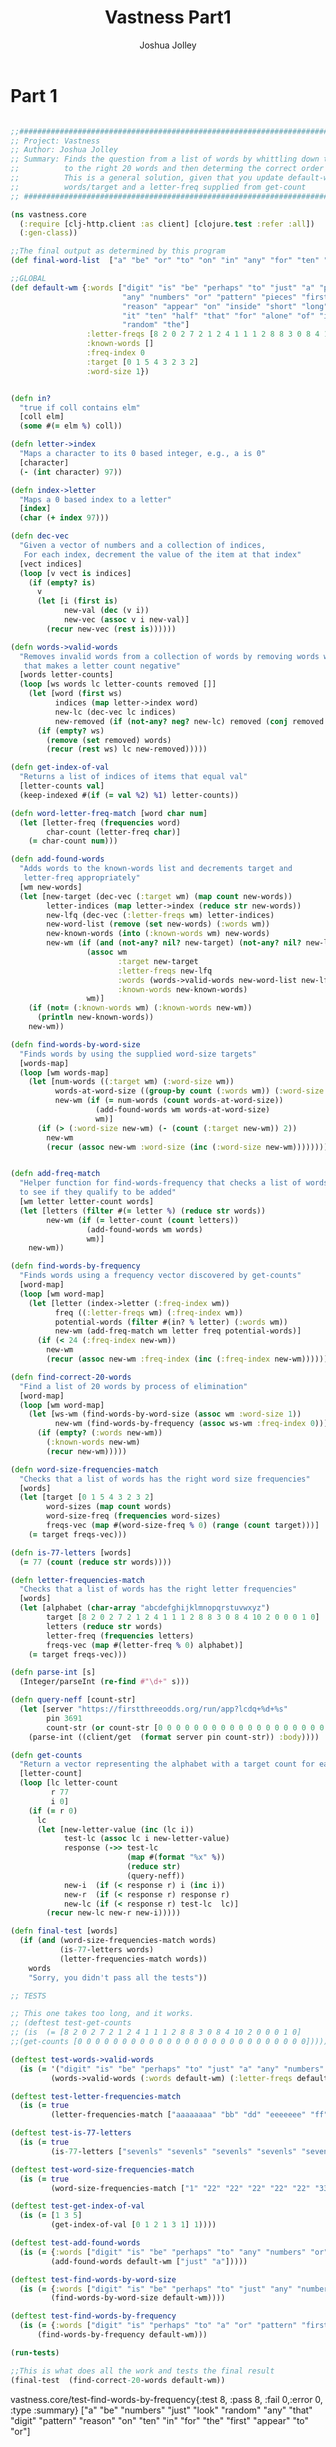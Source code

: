 #+AUTHOR: Joshua Jolley
#+TITLE: Vastness Part1
#+Options: show_everything

* Part 1
#+BEGIN_SRC clojure :results value :tangle core.clj

;;###################################################################################
;; Project: Vastness
;; Author: Joshua Jolley
;; Summary: Finds the question from a list of words by whittling down the words
;;          to the right 20 words and then determing the correct order for the words
;;          This is a general solution, given that you update default-wm with new
;;          words/target and a letter-freq supplied from get-count
;; ##################################################################################

(ns vastness.core
  (:require [clj-http.client :as client] [clojure.test :refer :all])
  (:gen-class))

;;The final output as determined by this program
(def final-word-list  ["a" "be" "or" "to" "on" "in" "any" "for" "ten" "the" "that" "just" "look" "digit" "first" "appear" "reason" "random" "numbers" "pattern"])

;;GLOBAL
(def default-wm {:words ["digit" "is" "be" "perhaps" "to" "just" "a" "product" "two"
                         "any" "numbers" "or" "pattern" "pieces" "first" "and" "five"
                         "reason" "appear" "on" "inside" "short" "long" "third" "look"
                         "it" "ten" "half" "that" "for" "alone" "of" "in" "chunks"
                         "random" "the"] 
                 :letter-freqs [8 2 0 2 7 2 1 2 4 1 1 1 2 8 8 3 0 8 4 10 2 0 0 0 1 0]
                 :known-words []
                 :freq-index 0
                 :target [0 1 5 4 3 2 3 2]
                 :word-size 1})


(defn in? 
  "true if coll contains elm"
  [coll elm]  
  (some #(= elm %) coll))

(defn letter->index
  "Maps a character to its 0 based integer, e.g., a is 0"
  [character]
  (- (int character) 97))

(defn index->letter
  "Maps a 0 based index to a letter"
  [index]
  (char (+ index 97)))

(defn dec-vec
  "Given a vector of numbers and a collection of indices, 
   For each index, decrement the value of the item at that index"
  [vect indices]
  (loop [v vect is indices] 
    (if (empty? is)
      v
      (let [i (first is)
            new-val (dec (v i))
            new-vec (assoc v i new-val)]
        (recur new-vec (rest is))))))

(defn words->valid-words
  "Removes invalid words from a collection of words by removing words with letters
   that makes a letter count negative"
  [words letter-counts] 
  (loop [ws words lc letter-counts removed []] 
    (let [word (first ws)
          indices (map letter->index word)
          new-lc (dec-vec lc indices)
          new-removed (if (not-any? neg? new-lc) removed (conj removed word))]
      (if (empty? ws)
        (remove (set removed) words)
        (recur (rest ws) lc new-removed)))))

(defn get-index-of-val
  "Returns a list of indices of items that equal val"
  [letter-counts val]
  (keep-indexed #(if (= val %2) %1) letter-counts))

(defn word-letter-freq-match [word char num]
  (let [letter-freq (frequencies word)
        char-count (letter-freq char)]
    (= char-count num)))

(defn add-found-words
  "Adds words to the known-words list and decrements target and 
   letter-freq appropriately"
  [wm new-words]
  (let [new-target (dec-vec (:target wm) (map count new-words))
        letter-indices (map letter->index (reduce str new-words)) 
        new-lfq (dec-vec (:letter-freqs wm) letter-indices)
        new-word-list (remove (set new-words) (:words wm))
        new-known-words (into (:known-words wm) new-words)
        new-wm (if (and (not-any? nil? new-target) (not-any? nil? new-lfq))
                 (assoc wm
                        :target new-target
                        :letter-freqs new-lfq
                        :words (words->valid-words new-word-list new-lfq) 
                        :known-words new-known-words)
                 wm)]
    (if (not= (:known-words wm) (:known-words new-wm))
      (println new-known-words))
    new-wm))

(defn find-words-by-word-size
  "Finds words by using the supplied word-size targets"
  [words-map]
  (loop [wm words-map]
    (let [num-words ((:target wm) (:word-size wm))
          words-at-word-size ((group-by count (:words wm)) (:word-size wm))
          new-wm (if (= num-words (count words-at-word-size))
                   (add-found-words wm words-at-word-size)
                   wm)] 
      (if (> (:word-size new-wm) (- (count (:target new-wm)) 2))
        new-wm
        (recur (assoc new-wm :word-size (inc (:word-size new-wm))))))))


(defn add-freq-match
  "Helper function for find-words-frequency that checks a list of words
  to see if they qualify to be added"
  [wm letter letter-count words]
  (let [letters (filter #(= letter %) (reduce str words))
        new-wm (if (= letter-count (count letters))
                 (add-found-words wm words)
                 wm)]
    new-wm))

(defn find-words-by-frequency
  "Finds words using a frequency vector discovered by get-counts"
  [word-map]
  (loop [wm word-map]
    (let [letter (index->letter (:freq-index wm))
          freq ((:letter-freqs wm) (:freq-index wm))
          potential-words (filter #(in? % letter) (:words wm))
          new-wm (add-freq-match wm letter freq potential-words)]
      (if (< 24 (:freq-index new-wm))
        new-wm
        (recur (assoc new-wm :freq-index (inc (:freq-index new-wm))))))))

(defn find-correct-20-words 
  "Find a list of 20 words by process of elimination"
  [word-map]
  (loop [wm word-map] 
    (let [ws-wm (find-words-by-word-size (assoc wm :word-size 1))
          new-wm (find-words-by-frequency (assoc ws-wm :freq-index 0))]
      (if (empty? (:words new-wm))
        (:known-words new-wm)
        (recur new-wm)))))

(defn word-size-frequencies-match  
  "Checks that a list of words has the right word size frequencies"
  [words]
  (let [target [0 1 5 4 3 2 3 2]
        word-sizes (map count words)
        word-size-freq (frequencies word-sizes)
        freqs-vec (map #(word-size-freq % 0) (range (count target)))]
    (= target freqs-vec)))

(defn is-77-letters [words]
  (= 77 (count (reduce str words))))

(defn letter-frequencies-match 
  "Checks that a list of words has the right letter frequencies"
  [words] 
  (let [alphabet (char-array "abcdefghijklmnopqrstuvwxyz") 
        target [8 2 0 2 7 2 1 2 4 1 1 1 2 8 8 3 0 8 4 10 2 0 0 0 1 0]
        letters (reduce str words)
        letter-freq (frequencies letters)
        freqs-vec (map #(letter-freq % 0) alphabet)]
    (= target freqs-vec)))

(defn parse-int [s]
  (Integer/parseInt (re-find #"\d+" s)))

(defn query-neff [count-str]
  (let [server "https://firstthreeodds.org/run/app?lcdq+%d+%s"
        pin 3691 
        count-str (or count-str [0 0 0 0 0 0 0 0 0 0 0 0 0 0 0 0 0 0 0 0 0 0 0 0 0 0])]
    (parse-int ((client/get  (format server pin count-str)) :body))))

(defn get-counts
  "Return a vector representing the alphabet with a target count for each letter"
  [letter-count]
  (loop [lc letter-count
         r 77
         i 0]
    (if (= r 0)
      lc
      (let [new-letter-value (inc (lc i))
            test-lc (assoc lc i new-letter-value)
            response (->> test-lc
                          (map #(format "%x" %))
                          (reduce str)
                          (query-neff))
            new-i  (if (< response r) i (inc i))
            new-r  (if (< response r) response r)
            new-lc (if (< response r) test-lc  lc)]
        (recur new-lc new-r new-i)))))

(defn final-test [words]
  (if (and (word-size-frequencies-match words)
           (is-77-letters words)
           (letter-frequencies-match words))
    words
    "Sorry, you didn't pass all the tests"))

;; TESTS

;; This one takes too long, and it works.
;; (deftest test-get-counts
;; (is  (= [8 2 0 2 7 2 1 2 4 1 1 1 2 8 8 3 0 8 4 10 2 0 0 0 1 0]
;;(get-counts [0 0 0 0 0 0 0 0 0 0 0 0 0 0 0 0 0 0 0 0 0 0 0 0 0 0]))))

(deftest test-words->valid-words
  (is (= '("digit" "is" "be" "perhaps" "to" "just" "a" "any" "numbers" "or" "pattern" "first" "and" "reason" "appear" "on" "inside" "short" "long" "third" "look" "it" "ten" "half" "that" "for" "alone" "of" "in" "random" "the")
         (words->valid-words (:words default-wm) (:letter-freqs default-wm)))))

(deftest test-letter-frequencies-match
  (is (= true
         (letter-frequencies-match ["aaaaaaaa" "bb" "dd" "eeeeeee" "ff" "g" "hh" "iiii" "j" "k" "l" "mm" "nnnnnnnn" "oooooooo" "ppp" "rrrrrrrr" "ssss" "tttttttttt" "uu" "y"])))) 

(deftest test-is-77-letters
  (is (= true 
         (is-77-letters ["sevenls" "sevenls" "sevenls" "sevenls" "sevenls" "sevenls" "sevenls" "sevenls" "sevenls" "sevenls" "sevenls"]))))

(deftest test-word-size-frequencies-match 
  (is (= true 
         (word-size-frequencies-match ["1" "22" "22" "22" "22" "22" "333" "333" "333" "333" "4444" "4444" "4444" "55555" "55555" "666666" "666666" "666666" "7777777" "7777777"])))) 

(deftest test-get-index-of-val
  (is (= [1 3 5] 
         (get-index-of-val [0 1 2 1 3 1] 1))))

(deftest test-add-found-words
  (is (= {:words ["digit" "is" "be" "perhaps" "to" "any" "numbers" "or" "pattern" "first" "and" "reason" "appear" "on" "inside" "short" "long" "third" "look" "it" "ten" "half" "that" "for" "alone" "of" "in" "random" "the"], :letter-freqs [7 2 0 2 7 2 1 2 4 0 1 1 2 8 8 3 0 8 3 9 1 0 0 0 1 0], :known-words ["just" "a"], :freq-index 0, :target [0 0 5 4 2 2 3 2], :word-size 1}
         (add-found-words default-wm ["just" "a"]))))

(deftest test-find-words-by-word-size
  (is (= {:words ["digit" "is" "be" "perhaps" "to" "just" "any" "numbers" "or" "pattern" "first" "and" "reason" "appear" "on" "inside" "short" "long" "third" "look" "it" "ten" "half" "that" "for" "alone" "of" "in" "random" "the"], :letter-freqs [7 2 0 2 7 2 1 2 4 1 1 1 2 8 8 3 0 8 4 10 2 0 0 0 1 0], :known-words ["a"], :freq-index 0, :target [0 0 5 4 3 2 3 2], :word-size 7}  
         (find-words-by-word-size default-wm))))

(deftest test-find-words-by-frequency
  (is (= {:words ["digit" "is" "perhaps" "to" "a" "or" "pattern" "first" "and" "reason" "appear" "on" "inside" "short" "third" "it" "ten" "that" "for" "of" "in" "the"], :letter-freqs [6 0 0 1 5 2 1 2 4 0 0 0 0 5 5 3 0 6 2 9 0 0 0 0 0 0], :known-words ["be" "numbers" "just" "look" "random" "any"], :freq-index 25, :target [0 1 4 3 1 2 2 1], :word-size 1})  
      (find-words-by-frequency default-wm)))

(run-tests)

;;This is what does all the work and tests the final result
(final-test  (find-correct-20-words default-wm))

#+END_SRC

#+RESULTS:
: nil#'vastness.core/final-word-list#'vastness.core/default-wm#'vastness.core/in?#'vastness.core/letter->index#'vastness.core/index->letter#'vastness.core/dec-vec#'vastness.core/words->valid-words#'vastness.core/get-index-of-val#'vastness.core/word-letter-freq-match#'vastness.core/add-found-words#'vastness.core/find-words-by-word-size#'vastness.core/add-freq-match#'vastness.core/find-words-by-frequency#'vastness.core/find-correct-20-words#'vastness.core/word-size-frequencies-match#'vastness.core/is-77-letters#'vastness.core/letter-frequencies-match#'vastness.core/parse-int#'vastness.core/query-neff#'vastness.core/get-counts#'vastness.core/final-test#'vastness.core/test-words->valid-words#'vastness.core/test-letter-frequencies-match#'vastness.core/test-is-77-letters#'vastness.core/test-word-size-frequencies-match#'vastness.core/test-get-index-of-val#'vastness.core/test-add-found-words#'vastness.core/test-find-words-by-word-size#'
vastness.core/test-find-words-by-frequency{:test 8, :pass 8, :fail 0,:error 0, :type :summary}
["a" "be" "numbers" "just" "look" "random" "any" "that" "digit" "pattern" "reason" "on" "ten" "in" "for" "the" "first" "appear" "to" "or"]

* Part 2

#+BEGIN_SRC clojure :results value :tangle part.clj

(ns vastness.part2
  (:require [clojure.test :refer :all]
            [clojure.string :refer [join]]
            [clojure.math.combinatorics :as combo])
  (:gen-class))

(defn get-total-perms
  "Helper function for rank
  Returns the product of the number of items < the first item
          and factorial of the the-rest of the string."
  [coll perms]
  (let [the-rest (rest coll)
        num-gt-item (count (filter #(< (int %) (int (first coll))) the-rest))
        factorial #(reduce * (map inc (range %)))
        num-xs-perms (factorial (count the-rest))]
    (conj perms (* num-gt-item num-xs-perms))))

(defn rank
  "Returns the permutation rank of a collection.  Inverse of combo/nth-permutation"
  [coll]
  (loop [c coll perms []]
    (if (empty? c)
      (reduce + perms)
      (recur (rest c) (get-total-perms c perms)))))

defn get-energy-from-server
  "Fetches the energy for a sequence of chars from Br. Neff's server."
  [[chars energy]]
  (let [new-energy (read-string (slurp (str "https://firstthreeodds.org/run/app?permdq+3691+" chars)))]
    [chars new-energy]))


(defn get-energy
  "Calculates the energy for a sequence of chars"
  [[chars energy]]
  (let [abs #(if (neg? %) (-' %) %)
        new-energy (-> chars vec rank (- 200831837313463612) abs)]
    [chars new-energy]))

(defn chars->sentence
  "Turns a sequence of unique chars <= t into a sentence"
  [chars]
  (let [word-map {\a "a"    \b "any"     \c "appear" \d "be"     \e "digit"   \f "first"
                  \g "for"  \h "in"      \i "just"   \j "look"   \k "numbers" \l "on"
                  \m "or"   \n "pattern" \o "random" \p "reason" \q "ten"
                  \r "that" \s "the"     \t "to"}]
    (join " " (pmap word-map chars))))

(defn probability
  "Given two states, return a state based on their energies and the current temperature"
  [[state energy] [new-state new-energy] temperature]
  (let [prob (if (< new-energy energy)
               1
               (Math/exp (- (/ (- new-energy energy) temperature))))]
    (if (> prob (rand)) [new-state new-energy] [state energy])))

(defn swap
  "Swaps values i and j in a collection"
  [s i j] 
  (let [v (vec s)]
    (apply str (assoc v j (v i) i (v j)))))

(defn state->next-state
  "DEPREICATED: Use smart-state-swap
  Return a new state based on a manipulation "
  [[chars energy]] 
  [(apply str (swap (seq chars) (rand-int (count chars)) (rand-int (count chars)))) energy])

(defn smart-state-swap
  "Attempt to improve a single letter in the string (wall)
  by shuffling everything after wall and swapping wall with every
  char after it in an attempt to find a lower energy."
  [[chars energy]]
  (let [wall (rand-int (dec (count chars)))
        substring (apply str (shuffle (vec (subs chars (inc wall))))) ;;a shuffled substring from wall -> end
        wall-char (.charAt chars wall)
        prefix (subs chars 0 wall)
        indices (range (inc wall) (count chars))
        new-chars (str prefix wall-char substring)
        get-permutation (fn [c w i] (get-energy [(swap (seq c) w i) 0]))
        permutations (pmap #(get-permutation new-chars wall %) indices)]
    (first (sort-by second permutations)))) 

(defn simulated-annealing
  "Find the lowest energy state by transitioning between states and
  storing the best state found.  While the temperature is high, accept
  worse states more often in order to fully explore the problem space."
  [state temp cooling-rate] 
  (loop [v {:state (get-energy state)
            :best-state (get-energy state) 
            :temp temp}]
    (if (or (zero? (second (:best-state v)))
            (<= (:temp v) 1))
      (doto (:best-state v) (println "\nThe question is:" (chars->sentence (first (:best-state v)))))
      (let [temp-state (get-energy (smart-state-swap (:state v)))
            new-state (probability (:state v) temp-state (:temp v))
            get-best-state (fn [[bc be] [nc ne]] (if (< ne be) [nc ne] [bc be])) 
            new-best-state (get-best-state (:best-state v) new-state) 
            new-temp (* (:temp v) cooling-rate)]
        (when (not= (:best-state v) new-best-state)
          (println  new-best-state " " (:temp v)))
        (recur (assoc v
                      :state new-state
                      :best-state new-best-state
                      :temp new-temp))))))

;;Get the answer, the simulated-annealing way
(simulated-annealing ["abcdefghijklmnopqrst" 0] 1000 0.99) 

;;Get the answer, the cheater's way
(chars->sentence (first (get-energy [(apply str (combo/nth-permutation "abcdefghijklmnopqrst" 200831837313463612)) 0])))

#+END_SRC
